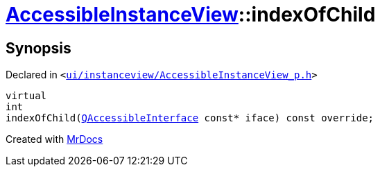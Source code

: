 [#AccessibleInstanceView-indexOfChild]
= xref:AccessibleInstanceView.adoc[AccessibleInstanceView]::indexOfChild
:relfileprefix: ../
:mrdocs:


== Synopsis

Declared in `&lt;https://github.com/PrismLauncher/PrismLauncher/blob/develop/ui/instanceview/AccessibleInstanceView_p.h#L26[ui&sol;instanceview&sol;AccessibleInstanceView&lowbar;p&period;h]&gt;`

[source,cpp,subs="verbatim,replacements,macros,-callouts"]
----
virtual
int
indexOfChild(xref:QAccessibleInterface.adoc[QAccessibleInterface] const* iface) const override;
----



[.small]#Created with https://www.mrdocs.com[MrDocs]#
